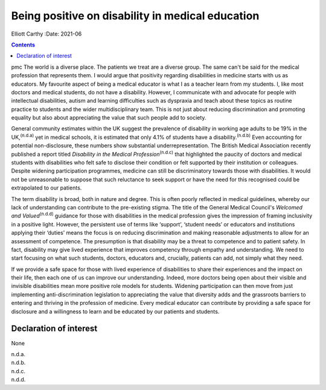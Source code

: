 =================================================
Being positive on disability in medical education
=================================================

Elliott Carthy
:Date: 2021-06


.. contents::
   :depth: 3
..

pmc
The world is a diverse place. The patients we treat are a diverse group.
The same can't be said for the medical profession that represents them.
I would argue that positivity regarding disabilities in medicine starts
with us as educators. My favourite aspect of being a medical educator is
what I as a teacher learn from my students. I, like most doctors and
medical students, do not have a disability. However, I communicate with
and advocate for people with intellectual disabilities, autism and
learning difficulties such as dyspraxia and teach about these topics as
routine practice to students and the wider multidisciplinary team. This
is not just about reducing discrimination and promoting equality but
also about appreciating the value that such people add to society.

General community estimates within the UK suggest the prevalence of
disability in working age adults to be 19% in the UK,\ :sup:`(n.d.a)`
yet in medical schools, it is estimated that only 4.1% of students have
a disability.\ :sup:`(n.d.b)` Even accounting for potential
non-disclosure, these numbers show substantial underrepresentation. The
British Medical Association recently published a report titled
*Disability in the Medical Profession*\ :sup:`(n.d.c)` that highlighted
the paucity of doctors and medical students with disabilities who felt
safe to disclose their condition or felt supported by their institution
or colleagues. Despite widening participation programmes, medicine can
still be discriminatory towards those with disabilities. It would not be
unreasonable to suppose that such reluctance to seek support or have the
need for this recognised could be extrapolated to our patients.

The term disability is broad, both in nature and degree. This is often
poorly reflected in medical guidelines, whereby our lack of
understanding can contribute to the pre-existing stigma. The title of
the General Medical Council's *Welcomed and Valued*\ :sup:`(n.d.d)`
guidance for those with disabilities in the medical profession gives the
impression of framing inclusivity in a positive light. However, the
persistent use of terms like ‘support’, ‘student needs’ or educators and
institutions applying their ‘duties’ means the focus is on reducing
discrimination and making reasonable adjustments to allow for an
assessment of competence. The presumption is that disability may be a
threat to competence and to patient safety. In fact, disability may give
lived experience that improves competency through empathy and
understanding. We need to start focusing on what such students, doctors,
educators and, crucially, patients can add, not simply what they need.

If we provide a safe space for those with lived experience of
disabilities to share their experiences and the impact on their life,
then each one of us can improve our understanding. Indeed, more doctors
being open about their visible and invisible disabilities mean more
positive role models for students. Widening participation can then move
from just implementing anti-discrimination legislation to appreciating
the value that diversity adds and the grassroots barriers to entering
and thriving in the profession of medicine. Every medical educator can
contribute by providing a safe space for disclosure and a willingness to
learn and be educated by our patients and students.

.. _nts1:

Declaration of interest
=======================

None

.. container:: references csl-bib-body hanging-indent
   :name: refs

   .. container:: csl-entry
      :name: ref-ref1

      n.d.a.

   .. container:: csl-entry
      :name: ref-ref2

      n.d.b.

   .. container:: csl-entry
      :name: ref-ref3

      n.d.c.

   .. container:: csl-entry
      :name: ref-ref4

      n.d.d.
